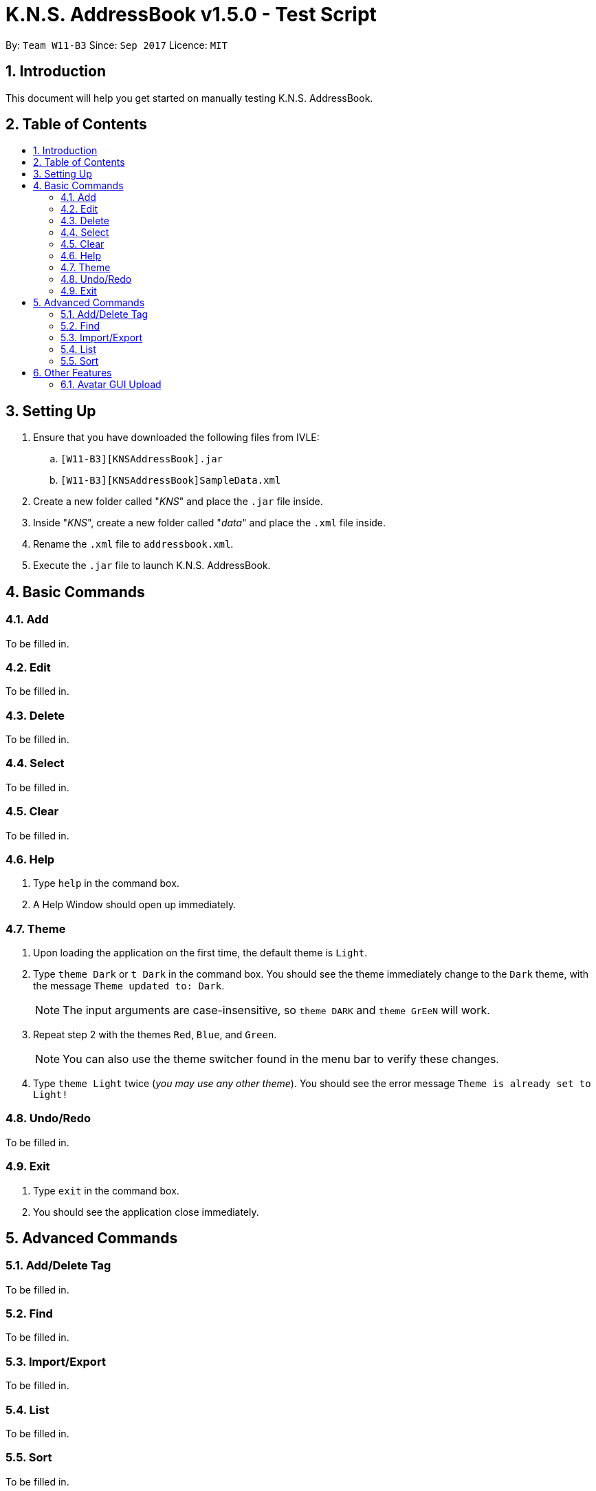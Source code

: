 = K.N.S. AddressBook v1.5.0 - Test Script
:toc:
:toc-title:
:toc-placement!: preamble
:sectnums:
:imagesDir: images
:stylesDir: stylesheets
:experimental:
ifdef::env-github[]
:tip-caption: :bulb:
:note-caption: :information_source:
endif::[]
:repoURL: https://github.com/CS2103AUG2017-W11-B3/main/

By: `Team W11-B3`      Since: `Sep 2017`      Licence: `MIT`

== Introduction
This document will help you get started on manually testing K.N.S. AddressBook.

== Table of Contents
toc::[]

== Setting Up
. Ensure that you have downloaded the following files from IVLE:
.. `[W11-B3][KNSAddressBook].jar`
.. `[W11-B3][KNSAddressBook]SampleData.xml`
. Create a new folder called "_KNS_" and place the `.jar` file inside.
. Inside "_KNS_", create a new folder called "_data_" and place the `.xml` file inside.
. Rename the `.xml` file to `addressbook.xml`.
. Execute the `.jar` file to launch K.N.S. AddressBook.

== Basic Commands

=== Add

To be filled in.

=== Edit

To be filled in.

=== Delete

To be filled in.

=== Select

To be filled in.

=== Clear

To be filled in.

=== Help

. Type `help` in the command box.
. A Help Window should open up immediately.

=== Theme

. Upon loading the application on the first time, the default theme is `Light`.
. Type `theme Dark` or `t Dark` in the command box. You should see the theme immediately change to the `Dark` theme, with the message `Theme updated to: Dark`.
[NOTE]
The input arguments are case-insensitive, so `theme DARK` and `theme GrEeN` will work.
. Repeat step 2 with the themes `Red`, `Blue`, and `Green`.
[NOTE]
You can also use the theme switcher found in the menu bar to verify these changes.
. Type `theme Light` twice (_you may use any other theme_). You should see the error message `Theme is already set to Light!`

=== Undo/Redo

To be filled in.

=== Exit

. Type `exit` in the command box.
. You should see the application close immediately.

== Advanced Commands

=== Add/Delete Tag

To be filled in.

=== Find

To be filled in.

=== Import/Export

To be filled in.

=== List

To be filled in.

=== Sort

To be filled in.

== Other Features

=== Avatar GUI Upload

[NOTE]
You will need any existing `.JPG` or `.PNG` image in your computer to perform this test.

. Click any contact found in the `PersonList`.
. In the `PersonPanel`, click on the currently displayed avatar of the contact. You should see a new window called "_Avatar Options_".
. Clicking on `Save` will give you the error message `Avatar should be a valid online URL or local path`, as you have not loaded any image.
. Click `Load`. You should see a new window prompting you to open a new image.
. Select the image you intend to use and press `Open`.
[NOTE]
There should be an option in the window to choose between `.JPG` or `.PNG` formats.
. You should now see the new image displayed in the "_Avatar Options_" window.
. Click `Save`. You should see the reflected changes in the command box and `PersonPanel`.
